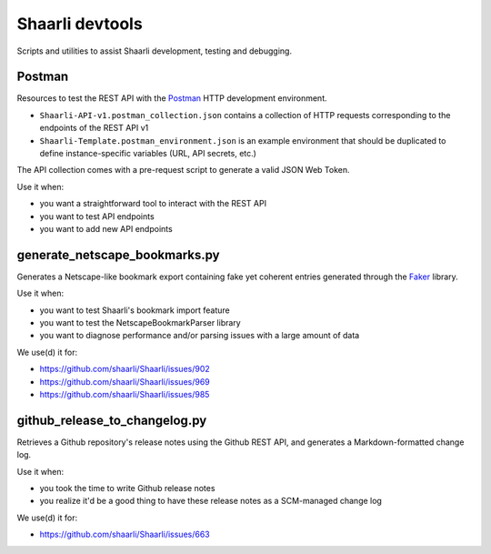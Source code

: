 Shaarli devtools
================

Scripts and utilities to assist Shaarli development, testing and debugging.

Postman
-------

Resources to test the REST API with the
`Postman <https://www.getpostman.com/>`_ HTTP development environment.

* ``Shaarli-API-v1.postman_collection.json`` contains a collection of HTTP
  requests corresponding to the endpoints of the REST API v1
* ``Shaarli-Template.postman_environment.json`` is an example environment
  that should be duplicated to define instance-specific variables (URL, API
  secrets, etc.)

The API collection comes with a pre-request script to generate a valid JSON Web
Token.

Use it when:

* you want a straightforward tool to interact with the REST API
* you want to test API endpoints
* you want to add new API endpoints

generate_netscape_bookmarks.py
------------------------------

Generates a Netscape-like bookmark export containing fake yet coherent entries
generated through the `Faker <https://github.com/joke2k/faker/>`_ library.

Use it when:

* you want to test Shaarli's bookmark import feature
* you want to test the NetscapeBookmarkParser library
* you want to diagnose performance and/or parsing issues with a large amount of
  data

We use(d) it for:

* https://github.com/shaarli/Shaarli/issues/902
* https://github.com/shaarli/Shaarli/issues/969
* https://github.com/shaarli/Shaarli/issues/985

github_release_to_changelog.py
------------------------------

Retrieves a Github repository's release notes using the Github REST API,
and generates a Markdown-formatted change log.

Use it when:

* you took the time to write Github release notes
* you realize it'd be a good thing to have these release notes as a
  SCM-managed change log

We use(d) it for:

* https://github.com/shaarli/Shaarli/issues/663
